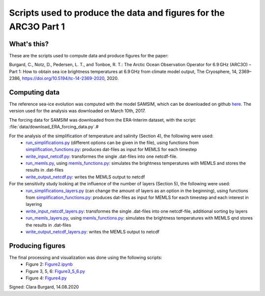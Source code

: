 Scripts used to produce the data and figures for the ARC3O Part 1
=================================================================

What's this?
------------

These are the scripts used to compute data and produce figures for the paper:

Burgard, C., Notz, D., Pedersen, L. T., and Tonboe, R. T.: The Arctic Ocean Observation Operator for 6.9 GHz (ARC3O) – Part 1: How to obtain sea ice brightness temperatures at 6.9 GHz from climate model output, The Cryosphere, 14, 2369–2386, https://doi.org/10.5194/tc-14-2369-2020, 2020.

Computing data
--------------

The reference sea-ice evolution was computed with the model SAMSIM, which can be downloaded on github
`here <https://github.com/pgriewank/SAMSIM>`_. The version used for the analysis was downloaded on March 10th, 2017.

The forcing data for SAMSIM was downloaded from the ERA-Interim dataset, with the script: :file:`data/download_ERA_forcing_data.py`.#

For the analysis of the simplification of temperature and salinity (Section 4), the following were used:
    * `run_simplifications.py </data/run_simplifications.py>`_ (different options can be given in the file), using functions from `simplification_functions.py </data/simplification_functions.py>`_: produces dat-files as input for MEMLS for each timestep
    * `write_input_netcdf.py </data/write_input_netcdf.py>`_: transformes the single .dat-files into one netcdf-file.
    * `run_memls.py </data/run_memls.py>`_, using `memls_functions.py </data/memls_functions.py>`_: simulates the brightness temperatures with MEMLS and stores the results in .dat-files
    * `write_output_netcdf.py </data/write_output_netcdf.py>`_: writes the MEMLS output to netcdf

For the sensitivity study looking at the influence of the number of layers (Section 5), the following were used:
    * `run_simplifications_layers.py </data/run_simplifications_layers.py>`_ (can change the amount of layers as an option in the beginning), using functions from `simplification_functions.py </data/simplification_functions.py>`_: produces dat-files as input for MEMLS for each timestep and each interest in layering
    * `write_input_netcdf_layers.py </data/write_input_netcdf_layers.py>`_: transformes the single .dat-files into one netcdf-file, additional sorting by layers
    * `run_memls_layers.py </data/run_memls_layers.py>`_, using `memls_functions.py </data/memls_functions.py>`_: simulates the brightness temperatures with MEMLS qnd stores the results in .dat-files
    * `write_output_netcdf_layers.py </data/write_output_netcdf_layers.py>`_: writes the MEMLS output to netcdf


Producing figures
-----------------

The final processing and visualization was done using the following scripts:
    * Figure 2: `Figure2.ipynb </figures/Figure2.ipynb>`_
    * Figure 3, 5, 6: `Figure3_5_6.py </figures/Figure3_5_6.py.ipynb>`_
    * Figure 4: `Figure4.py </figures/Figure4.py>`_

Signed: Clara Burgard, 14.08.2020
